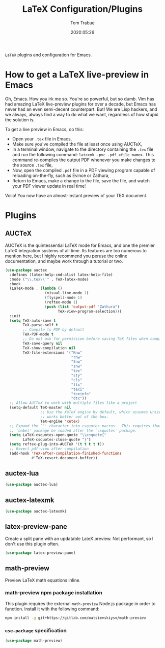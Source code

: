 #+title:  LaTeX Configuration/Plugins
#+author: Tom Trabue
#+email:  tom.trabue@gmail.com
#+date:   2020:05:26
#+STARTUP: fold

=LaTeX= plugins and configuration for Emacs.

* How to get a LaTeX live-preview in Emacs
Oh, Emacs. How you irk me so. You're so powerful, but so dumb. Vim has had
amazing LaTeX live-preview plugins for over a decade, but Emacs has never had an
even semi-decent counterpart. But! We are Lisp hackers, and we always, always
find a way to do what we want, regardless of how stupid the solution is.

To get a live preview in Emacs, do this:

- Open your =.tex= file in Emacs,
- Make sure you've compiled the file at least once using AUCTeX,
- In a terminal window, navigate to the directory containing the =.tex= file and
  run the following command: =latexmk -pvc -pdf <file name>=. This command
  re-compiles the output PDF whenever you make changes to the source =.tex= file,
- Now, open the compiled =.pdf= file in a PDF viewing program capable of
  reloading on-the-fly, such as Evince or Zathura,
- Return to Emacs, make a change to the file, save the file, and watch your PDF
  viewer update in real time!

Voila! You now have an almost-instant preview of your TEX document.

* Plugins
** AUCTeX
AUCTeX is the quintessential LaTeX mode for Emacs, and one the premier LaTeX
integration systems of all time. Its features are too numerous to mention here,
but I highly recommend you peruse the online documentation, and maybe work
through a tutorial or two.

#+begin_src emacs-lisp
  (use-package auctex
    :defines (latex-help-cmd-alist latex-help-file)
    :mode ("\\.tex\\'" . TeX-latex-mode)
    :hook
    (LaTeX-mode . (lambda ()
                    (visual-line-mode 1)
                    (flyspell-mode 1)
                    (reftex-mode 1)
                    (push (list 'output-pdf "Zathura")
                          TeX-view-program-selection)))
    :init
    (setq TeX-auto-save t
          TeX-parse-self t
          ;; Compile to PDF by default
          TeX-PDF-mode t
          ;; Do not ask for permission before saving TeX files when compiling
          TeX-save-query nil
          TeX-show-compilation nil
          TeX-file-extensions '("Rnw"
                                "rnw"
                                "Snw"
                                "snw"
                                "tex"
                                "sty"
                                "cls"
                                "ltx"
                                "texi"
                                "texinfo"
                                "dtx"))
    ;; Allow AUCTeX to work with multiple files like a project
    (setq-default TeX-master nil
                  ;; Use the XeTeX engine by default, which assumes Unicode and
                  ;; works better out of the box.
                  TeX-engine 'xetex)
    ;; Expand the `"' character into csquotes macros.  This requires that the
    ;; `babel' package be loaded after the `csquotes' package.
    (setq LaTeX-csquotes-open-quote "\\enquote{"
          LaTeX-csquotes-close-quote "}")
    (setq reftex-plug-into-AUCTeX '(t t t t t))
    ;; Revert pdf-view after compilation
    (add-hook 'TeX-after-compilation-finished-functions
              #'TeX-revert-document-buffer))
#+end_src

** auctex-lua

#+begin_src emacs-lisp
  (use-package auctex-lua)
#+end_src

** auctex-latexmk

#+begin_src emacs-lisp
  (use-package auctex-latexmk)
#+end_src

** latex-preview-pane
Create a split pane with an updatable LateX preview. Not performant, so I don't
use this plugin often.

#+begin_src emacs-lisp
  (use-package latex-preview-pane)
#+end_src

** math-preview
Preview LaTeX math equations inline.

*** math-preview npm package installation
This plugin requires the external =math-preview= Node.js package in order to
function. Install it with the following command:

#+begin_src sh :tangle no
  npm install -g git+https://gitlab.com/matsievskiysv/math-preview
#+end_src

*** =use-package= specification

#+begin_src emacs-lisp
  (use-package math-preview)
#+end_src
